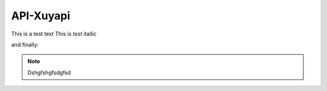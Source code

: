 API-Xuyapi
==========

This is a test text
This is *test* itallic

and finally:

.. note::

   Dshgfshgfsdgfsd

.. autosummary::
   :toctree: generated

   lumache
